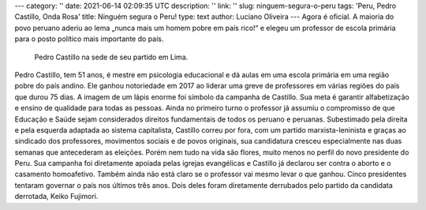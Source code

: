 ---
category: ''
date: 2021-06-14 02:09:35 UTC
description: ''
link: ''
slug: ninguem-segura-o-peru
tags: 'Peru, Pedro Castillo, Onda Rosa'
title: Ninguém segura o Peru!
type: text
author: Luciano Oliveira
---
Agora é oficial. A maioria do povo peruano aderiu ao lema „nunca mais um homem pobre em país rico!“ e elegeu um professor de escola primária para o posto político mais importante do país.

.. figure:: /images/pedrocastillolapis.jpg
    :width: 350
    :alt: Pedro Castillo na sede de seu partido em Lima.

    Pedro Castillo na sede de seu partido em Lima.

.. TEASER_END

Pedro Castillo, tem 51 anos, é mestre em psicologia educacional e dá aulas em uma escola primária em uma região pobre do país andino. Ele ganhou notoriedade em 2017 ao liderar uma greve de professores em várias regiões do país que durou 75 dias. 
A imagem de um lápis enorme foi símbolo da campanha de Castillo. Sua meta é garantir alfabetização e ensino de qualidade para todas as pessoas. Ainda no primeiro turno o professor já assumiu o compromisso de que Educação e Saúde sejam considerados direitos fundamentais de todos os peruano e peruanas. 
Subestimado pela direita e pela esquerda adaptada ao sistema capitalista, Castillo correu por fora, com um partido marxista-leninista e graças ao sindicado dos professores, movimentos sociais e de povos originais, sua candidatura cresceu especialmente nas duas semanas que antecederam as eleições. 
Porém nem tudo na vida são flores, muito menos no perfil do novo presidente do Peru. Sua campanha foi diretamente apoiada pelas igrejas evangélicas e Castillo já declarou ser contra o aborto e o casamento homoafetivo. 
Também ainda não está claro se o professor vai mesmo levar o que ganhou. Cinco presidentes tentaram governar o país nos últimos três anos. Dois deles foram diretamente derrubados pelo partido da candidata derrotada, Keiko Fujimori.

